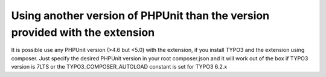 ﻿

.. ==================================================
.. FOR YOUR INFORMATION
.. --------------------------------------------------
.. -*- coding: utf-8 -*- with BOM.

.. ==================================================
.. DEFINE SOME TEXTROLES
.. --------------------------------------------------
.. role::   underline
.. role::   typoscript(code)
.. role::   ts(typoscript)
   :class:  typoscript
.. role::   php(code)


Using another version of PHPUnit than the version provided with the extension
^^^^^^^^^^^^^^^^^^^^^^^^^^^^^^^^^^^^^^^^^^^^^^^^^^^^^^^^^^^^^^^^^^^^^^^^^^^^^

It is possible use any PHPUnit version (>4.6 but <5.0) with the extension, if you install TYPO3 and the extension using composer.
Just specify the desired PHPUnit version in your root composer.json and it will work out of the box if TYPO3 version is 7LTS
or the TYPO3_COMPOSER_AUTOLOAD constant is set for TYPO3 6.2.x

